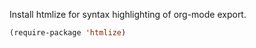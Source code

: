 Install htmlize for syntax highlighting of org-mode export.

#+BEGIN_SRC emacs-lisp
  (require-package 'htmlize)
#+END_SRC
